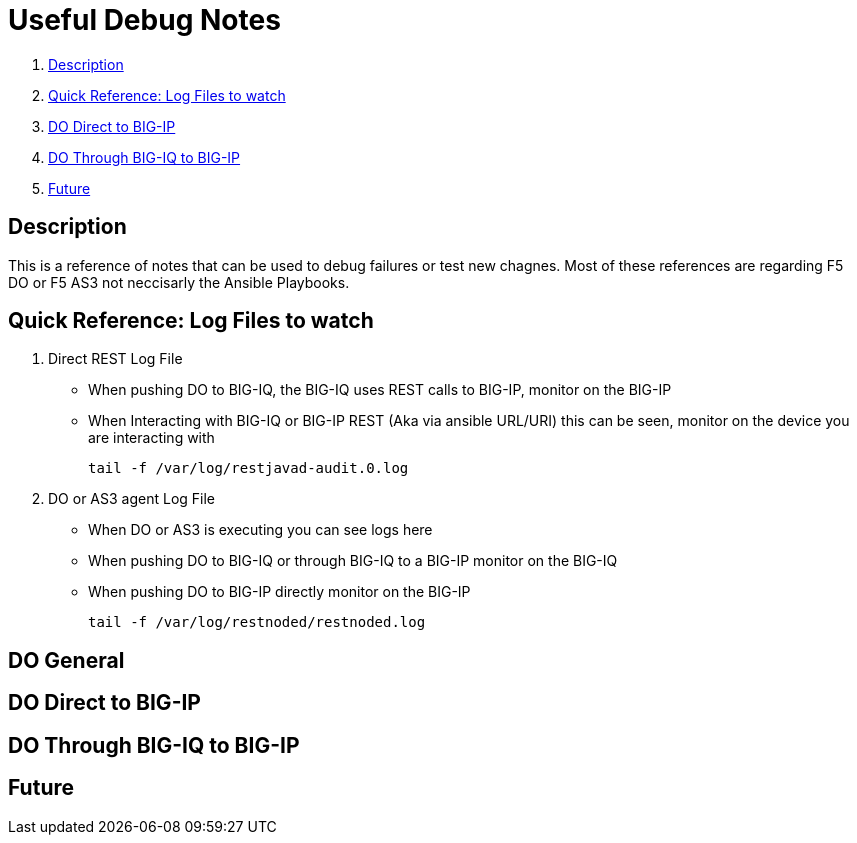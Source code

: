 = Useful Debug Notes

. <<Description>>
. <<Quick Reference: Log Files to watch>>
. <<DO Direct to BIG-IP>>
. <<DO Through BIG-IQ to BIG-IP>>
. <<Future>>

== Description

This is a reference of notes that can be used to debug failures or test new chagnes.
Most of these references are regarding F5 DO or F5 AS3 not neccisarly the Ansible Playbooks.

== Quick Reference: Log Files to watch

. Direct REST Log File

  - When pushing DO to BIG-IQ, the BIG-IQ uses REST calls to BIG-IP, monitor on the BIG-IP
  - When Interacting with BIG-IQ or BIG-IP REST (Aka via ansible URL/URI) this can be seen, monitor on the device you are interacting with 
  
    tail -f /var/log/restjavad-audit.0.log
  
. DO or AS3 agent Log File

  - When DO or AS3 is executing you can see logs here
  - When pushing DO to BIG-IQ or through BIG-IQ to a BIG-IP monitor on the BIG-IQ
  - When pushing DO to BIG-IP directly monitor on the BIG-IP
  
    tail -f /var/log/restnoded/restnoded.log
  

== DO General



== DO Direct to BIG-IP



== DO Through BIG-IQ to BIG-IP



== Future
